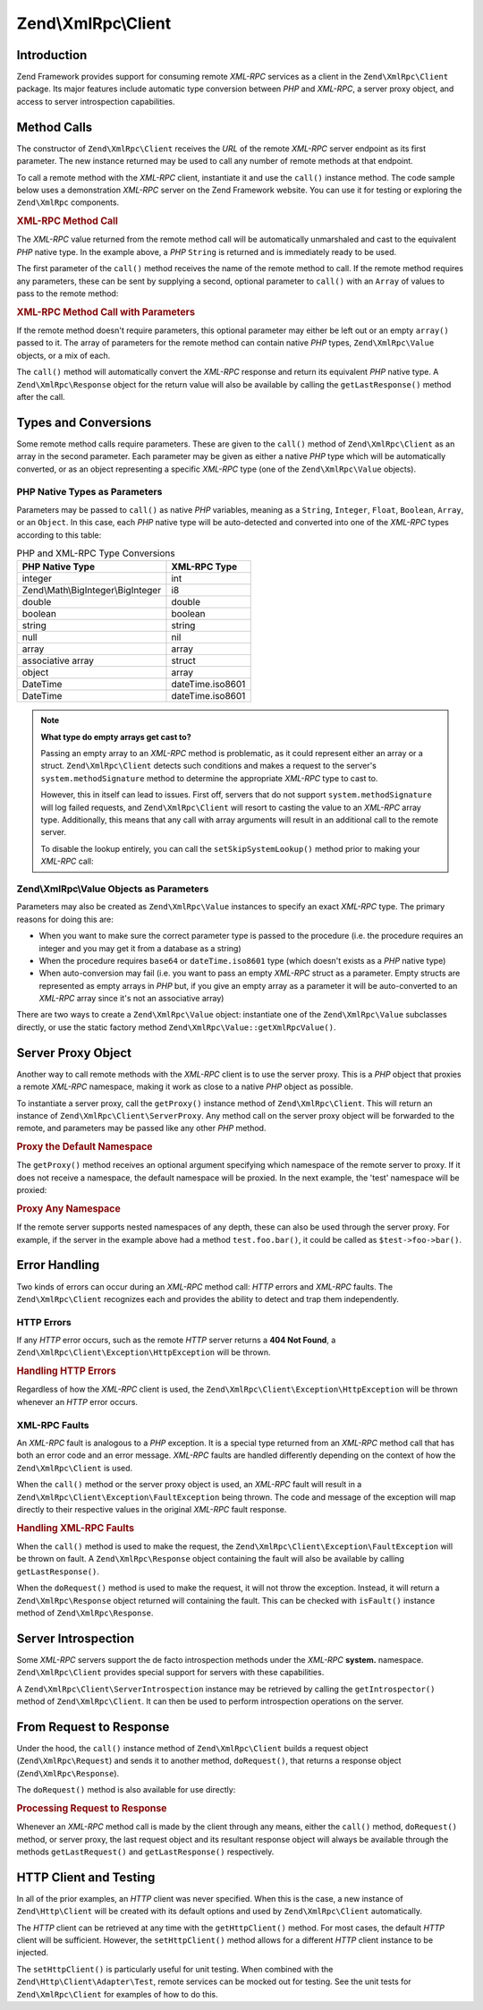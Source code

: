 .. _zend.xmlrpc.client:

Zend\\XmlRpc\\Client
====================

.. _zend.xmlrpc.client.introduction:

Introduction
------------

Zend Framework provides support for consuming remote *XML-RPC* services as a client in the ``Zend\XmlRpc\Client`` package. Its major features include automatic type conversion between *PHP* and *XML-RPC*, a server proxy object, and access to server introspection capabilities.

.. _zend.xmlrpc.client.method-calls:

Method Calls
------------

The constructor of ``Zend\XmlRpc\Client`` receives the *URL* of the remote *XML-RPC* server endpoint as its first parameter. The new instance returned may be used to call any number of remote methods at that endpoint.

To call a remote method with the *XML-RPC* client, instantiate it and use the ``call()`` instance method. The code sample below uses a demonstration *XML-RPC* server on the Zend Framework website. You can use it for testing or exploring the ``Zend\XmlRpc`` components.

.. _zend.xmlrpc.client.method-calls.example-1:

.. rubric:: XML-RPC Method Call

.. code-block:: php
   :linenos:

   $client = new Zend\XmlRpc\Client('http://framework.zend.com/xmlrpc');

   echo $client->call('test.sayHello');

   // hello

The *XML-RPC* value returned from the remote method call will be automatically unmarshaled and cast to the equivalent *PHP* native type. In the example above, a *PHP* ``String`` is returned and is immediately ready to be used.

The first parameter of the ``call()`` method receives the name of the remote method to call. If the remote method requires any parameters, these can be sent by supplying a second, optional parameter to ``call()`` with an ``Array`` of values to pass to the remote method:

.. _zend.xmlrpc.client.method-calls.example-2:

.. rubric:: XML-RPC Method Call with Parameters

.. code-block:: php
   :linenos:

   $client = new Zend\XmlRpc\Client('http://framework.zend.com/xmlrpc');

   $arg1 = 1.1;
   $arg2 = 'foo';

   $result = $client->call('test.sayHello', array($arg1, $arg2));

   // $result is a native PHP type

If the remote method doesn't require parameters, this optional parameter may either be left out or an empty ``array()`` passed to it. The array of parameters for the remote method can contain native *PHP* types, ``Zend\XmlRpc\Value`` objects, or a mix of each.

The ``call()`` method will automatically convert the *XML-RPC* response and return its equivalent *PHP* native type. A ``Zend\XmlRpc\Response`` object for the return value will also be available by calling the ``getLastResponse()`` method after the call.

.. _zend.xmlrpc.value.parameters:

Types and Conversions
---------------------

Some remote method calls require parameters. These are given to the ``call()`` method of ``Zend\XmlRpc\Client`` as an array in the second parameter. Each parameter may be given as either a native *PHP* type which will be automatically converted, or as an object representing a specific *XML-RPC* type (one of the ``Zend\XmlRpc\Value`` objects).

.. _zend.xmlrpc.value.parameters.php-native:

PHP Native Types as Parameters
^^^^^^^^^^^^^^^^^^^^^^^^^^^^^^

Parameters may be passed to ``call()`` as native *PHP* variables, meaning as a ``String``, ``Integer``, ``Float``, ``Boolean``, ``Array``, or an ``Object``. In this case, each *PHP* native type will be auto-detected and converted into one of the *XML-RPC* types according to this table:

.. _zend.xmlrpc.value.parameters.php-native.table-1:

.. table:: PHP and XML-RPC Type Conversions

   +----------------------------------+----------------+
   |PHP Native Type                   |XML-RPC Type    |
   +==================================+================+
   |integer                           |int             |
   +----------------------------------+----------------+
   |Zend\\Math\\BigInteger\\BigInteger|i8              |
   +----------------------------------+----------------+
   |double                            |double          |
   +----------------------------------+----------------+
   |boolean                           |boolean         |
   +----------------------------------+----------------+
   |string                            |string          |
   +----------------------------------+----------------+
   |null                              |nil             |
   +----------------------------------+----------------+
   |array                             |array           |
   +----------------------------------+----------------+
   |associative array                 |struct          |
   +----------------------------------+----------------+
   |object                            |array           |
   +----------------------------------+----------------+
   |DateTime                          |dateTime.iso8601|
   +----------------------------------+----------------+
   |DateTime                          |dateTime.iso8601|
   +----------------------------------+----------------+

.. note::

   **What type do empty arrays get cast to?**

   Passing an empty array to an *XML-RPC* method is problematic, as it could represent either an array or a struct. ``Zend\XmlRpc\Client`` detects such conditions and makes a request to the server's ``system.methodSignature`` method to determine the appropriate *XML-RPC* type to cast to.

   However, this in itself can lead to issues. First off, servers that do not support ``system.methodSignature`` will log failed requests, and ``Zend\XmlRpc\Client`` will resort to casting the value to an *XML-RPC* array type. Additionally, this means that any call with array arguments will result in an additional call to the remote server.

   To disable the lookup entirely, you can call the ``setSkipSystemLookup()`` method prior to making your *XML-RPC* call:

   .. code-block:: php
      :linenos:

      $client->setSkipSystemLookup(true);
      $result = $client->call('foo.bar', array(array()));

.. _zend.xmlrpc.value.parameters.xmlrpc-value:

Zend\\XmlRpc\\Value Objects as Parameters
^^^^^^^^^^^^^^^^^^^^^^^^^^^^^^^^^^^^^^^^^

Parameters may also be created as ``Zend\XmlRpc\Value`` instances to specify an exact *XML-RPC* type. The primary reasons for doing this are:

- When you want to make sure the correct parameter type is passed to the procedure (i.e. the procedure requires an integer and you may get it from a database as a string)

- When the procedure requires ``base64`` or ``dateTime.iso8601`` type (which doesn't exists as a *PHP* native type)

- When auto-conversion may fail (i.e. you want to pass an empty *XML-RPC* struct as a parameter. Empty structs are represented as empty arrays in *PHP* but, if you give an empty array as a parameter it will be auto-converted to an *XML-RPC* array since it's not an associative array)



There are two ways to create a ``Zend\XmlRpc\Value`` object: instantiate one of the ``Zend\XmlRpc\Value`` subclasses directly, or use the static factory method ``Zend\XmlRpc\Value::getXmlRpcValue()``.

.. _zend.xmlrpc.value.parameters.xmlrpc-value.table-1:

.. table:: Zend\\XmlRpc\\Value Objects for XML-RPC Types

   +----------------+------------------------------------------+-------------------------------+
   |XML-RPC Type    |Zend\\XmlRpc\\Value Constant              |Zend\\XmlRpc\\Value Object     |
   +================+==========================================+===============================+
   |int             |Zend\\XmlRpc\\Value::XMLRPC_TYPE_INTEGER  |Zend\\XmlRpc\\Value\\Integer   |
   +----------------+------------------------------------------+-------------------------------+
   |i8              |Zend\\XmlRpc\\Value::XMLRPC_TYPE_I8       |Zend\\XmlRpc\\Value\\BigInteger|
   +----------------+------------------------------------------+-------------------------------+
   |ex:i8           |Zend\\XmlRpc\\Value::XMLRPC_TYPE_APACHEI8 |Zend\\XmlRpc\\Value\\BigInteger|
   +----------------+------------------------------------------+-------------------------------+
   |double          |Zend\\XmlRpc\\Value::XMLRPC_TYPE_DOUBLE   |Zend\\XmlRpc\\Value_Double     |
   +----------------+------------------------------------------+-------------------------------+
   |boolean         |Zend\\XmlRpc\\Value::XMLRPC_TYPE_BOOLEAN  |Zend\\XmlRpc\\Value\\Boolean   |
   +----------------+------------------------------------------+-------------------------------+
   |string          |Zend\\XmlRpc\\Value::XMLRPC_TYPE_STRING   |Zend\\XmlRpc\\Value\\String    |
   +----------------+------------------------------------------+-------------------------------+
   |nil             |Zend\\XmlRpc\\Value::XMLRPC_TYPE_NIL      |Zend\\XmlRpc\\Value\\Nil       |
   +----------------+------------------------------------------+-------------------------------+
   |ex:nil          |Zend\\XmlRpc\\Value::XMLRPC_TYPE_APACHENIL|Zend\\XmlRpc\\Value\\Nil       |
   +----------------+------------------------------------------+-------------------------------+
   |base64          |Zend\\XmlRpc\\Value::XMLRPC_TYPE_BASE64   |Zend\\XmlRpc\\Value\\Base64    |
   +----------------+------------------------------------------+-------------------------------+
   |dateTime.iso8601|Zend\\XmlRpc\\Value::XMLRPC_TYPE_DATETIME |Zend\\XmlRpc\\Value\\DateTime  |
   +----------------+------------------------------------------+-------------------------------+
   |array           |Zend\\XmlRpc\\Value::XMLRPC_TYPE_ARRAY    |Zend\\XmlRpc\\Value\\Array     |
   +----------------+------------------------------------------+-------------------------------+
   |struct          |Zend\\XmlRpc\\Value::XMLRPC_TYPE_STRUCT   |Zend\\XmlRpc\\Value\\Struct    |
   +----------------+------------------------------------------+-------------------------------+



   .. note::

      **Automatic Conversion**

      When building a new ``Zend\XmlRpc\Value`` object, its value is set by a *PHP* type. The *PHP* type will be converted to the specified type using *PHP* casting. For example, if a string is given as a value to the ``Zend\XmlRpc\Value\Integer`` object, it will be converted using ``(int)$value``.



.. _zend.xmlrpc.client.requests-and-responses:

Server Proxy Object
-------------------

Another way to call remote methods with the *XML-RPC* client is to use the server proxy. This is a *PHP* object that proxies a remote *XML-RPC* namespace, making it work as close to a native *PHP* object as possible.

To instantiate a server proxy, call the ``getProxy()`` instance method of ``Zend\XmlRpc\Client``. This will return an instance of ``Zend\XmlRpc\Client\ServerProxy``. Any method call on the server proxy object will be forwarded to the remote, and parameters may be passed like any other *PHP* method.

.. _zend.xmlrpc.client.requests-and-responses.example-1:

.. rubric:: Proxy the Default Namespace

.. code-block:: php
   :linenos:

   $client = new Zend\XmlRpc\Client('http://framework.zend.com/xmlrpc');

   $service = $client->getProxy();           // Proxy the default namespace

   $hello = $service->test->sayHello(1, 2);  // test.Hello(1, 2) returns "hello"

The ``getProxy()`` method receives an optional argument specifying which namespace of the remote server to proxy. If it does not receive a namespace, the default namespace will be proxied. In the next example, the 'test' namespace will be proxied:

.. _zend.xmlrpc.client.requests-and-responses.example-2:

.. rubric:: Proxy Any Namespace

.. code-block:: php
   :linenos:

   $client = new Zend\XmlRpc\Client('http://framework.zend.com/xmlrpc');

   $test  = $client->getProxy('test');     // Proxy the "test" namespace

   $hello = $test->sayHello(1, 2);         // test.Hello(1,2) returns "hello"

If the remote server supports nested namespaces of any depth, these can also be used through the server proxy. For example, if the server in the example above had a method ``test.foo.bar()``, it could be called as ``$test->foo->bar()``.

.. _zend.xmlrpc.client.error-handling:

Error Handling
--------------

Two kinds of errors can occur during an *XML-RPC* method call: *HTTP* errors and *XML-RPC* faults. The ``Zend\XmlRpc\Client`` recognizes each and provides the ability to detect and trap them independently.

.. _zend.xmlrpc.client.error-handling.http:

HTTP Errors
^^^^^^^^^^^

If any *HTTP* error occurs, such as the remote *HTTP* server returns a **404 Not Found**, a ``Zend\XmlRpc\Client\Exception\HttpException`` will be thrown.

.. _zend.xmlrpc.client.error-handling.http.example-1:

.. rubric:: Handling HTTP Errors

.. code-block:: php
   :linenos:

   $client = new Zend\XmlRpc\Client('http://foo/404');

   try {

       $client->call('bar', array($arg1, $arg2));

   } catch (Zend\XmlRpc\Client\Exception\HttpException $e) {

       // $e->getCode() returns 404
       // $e->getMessage() returns "Not Found"

   }

Regardless of how the *XML-RPC* client is used, the ``Zend\XmlRpc\Client\Exception\HttpException`` will be thrown whenever an *HTTP* error occurs.

.. _zend.xmlrpc.client.error-handling.faults:

XML-RPC Faults
^^^^^^^^^^^^^^

An *XML-RPC* fault is analogous to a *PHP* exception. It is a special type returned from an *XML-RPC* method call that has both an error code and an error message. *XML-RPC* faults are handled differently depending on the context of how the ``Zend\XmlRpc\Client`` is used.

When the ``call()`` method or the server proxy object is used, an *XML-RPC* fault will result in a ``Zend\XmlRpc\Client\Exception\FaultException`` being thrown. The code and message of the exception will map directly to their respective values in the original *XML-RPC* fault response.

.. _zend.xmlrpc.client.error-handling.faults.example-1:

.. rubric:: Handling XML-RPC Faults

.. code-block:: php
   :linenos:

   $client = new Zend\XmlRpc\Client('http://framework.zend.com/xmlrpc');

   try {

       $client->call('badMethod');

   } catch (Zend\XmlRpc\Client\Exception\FaultException $e) {

       // $e->getCode() returns 1
       // $e->getMessage() returns "Unknown method"

   }

When the ``call()`` method is used to make the request, the ``Zend\XmlRpc\Client\Exception\FaultException`` will be thrown on fault. A ``Zend\XmlRpc\Response`` object containing the fault will also be available by calling ``getLastResponse()``.

When the ``doRequest()`` method is used to make the request, it will not throw the exception. Instead, it will return a ``Zend\XmlRpc\Response`` object returned will containing the fault. This can be checked with ``isFault()`` instance method of ``Zend\XmlRpc\Response``.

.. _zend.xmlrpc.client.introspection:

Server Introspection
--------------------

Some *XML-RPC* servers support the de facto introspection methods under the *XML-RPC* **system.** namespace. ``Zend\XmlRpc\Client`` provides special support for servers with these capabilities.

A ``Zend\XmlRpc\Client\ServerIntrospection`` instance may be retrieved by calling the ``getIntrospector()`` method of ``Zend\XmlRpc\Client``. It can then be used to perform introspection operations on the server.

.. _zend.xmlrpc.client.request-to-response:

From Request to Response
------------------------

Under the hood, the ``call()`` instance method of ``Zend\XmlRpc\Client`` builds a request object (``Zend\XmlRpc\Request``) and sends it to another method, ``doRequest()``, that returns a response object (``Zend\XmlRpc\Response``).

The ``doRequest()`` method is also available for use directly:

.. _zend.xmlrpc.client.request-to-response.example-1:

.. rubric:: Processing Request to Response

.. code-block:: php
   :linenos:

   $client = new Zend\XmlRpc\Client('http://framework.zend.com/xmlrpc');

   $request = new Zend\XmlRpc\Request();
   $request->setMethod('test.sayHello');
   $request->setParams(array('foo', 'bar'));

   $client->doRequest($request);

   // $client->getLastRequest() returns instanceof Zend_XmlRpc_Request
   // $client->getLastResponse() returns instanceof Zend_XmlRpc_Response

Whenever an *XML-RPC* method call is made by the client through any means, either the ``call()`` method, ``doRequest()`` method, or server proxy, the last request object and its resultant response object will always be available through the methods ``getLastRequest()`` and ``getLastResponse()`` respectively.

.. _zend.xmlrpc.client.http-client:

HTTP Client and Testing
-----------------------

In all of the prior examples, an *HTTP* client was never specified. When this is the case, a new instance of ``Zend\Http\Client`` will be created with its default options and used by ``Zend\XmlRpc\Client`` automatically.

The *HTTP* client can be retrieved at any time with the ``getHttpClient()`` method. For most cases, the default *HTTP* client will be sufficient. However, the ``setHttpClient()`` method allows for a different *HTTP* client instance to be injected.

The ``setHttpClient()`` is particularly useful for unit testing. When combined with the ``Zend\Http\Client\Adapter\Test``, remote services can be mocked out for testing. See the unit tests for ``Zend\XmlRpc\Client`` for examples of how to do this.


